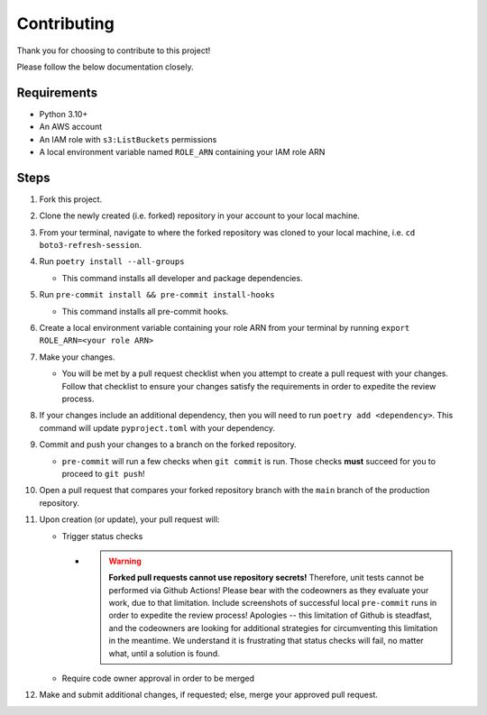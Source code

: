 Contributing
============

Thank you for choosing to contribute to this project!

Please follow the below documentation closely.

Requirements
------------

- Python 3.10+
- An AWS account
- An IAM role with ``s3:ListBuckets`` permissions
- A local environment variable named ``ROLE_ARN`` containing your IAM role ARN

Steps
-----

1. Fork this project.
2. Clone the newly created (i.e. forked) repository in your account to your local machine.
3. From your terminal, navigate to where the forked repository was cloned to your local machine, i.e. ``cd boto3-refresh-session``.
4. Run ``poetry install --all-groups``
   
   * This command installs all developer and package dependencies.

5. Run ``pre-commit install && pre-commit install-hooks``
   
   * This command installs all pre-commit hooks.

6. Create a local environment variable containing your role ARN from your terminal by running ``export ROLE_ARN=<your role ARN>``
7. Make your changes.
   
   * You will be met by a pull request checklist when you attempt to create a pull request with your changes. Follow that checklist to ensure your changes satisfy the requirements in order to expedite the review process.

8. If your changes include an additional dependency, then you will need to run ``poetry add <dependency>``. This command will update ``pyproject.toml`` with your dependency.
9. Commit and push your changes to a branch on the forked repository.
   
   * ``pre-commit`` will run a few checks when ``git commit`` is run. Those checks **must** succeed for you to proceed to ``git push``!

10.  Open a pull request that compares your forked repository branch with the ``main`` branch of the production repository.
11.  Upon creation (or update), your pull request will:

     *  Trigger status checks

        *  .. warning::
               **Forked pull requests cannot use repository secrets!** Therefore, unit tests cannot be performed via Github Actions! Please bear with the codeowners as they evaluate your work, due to that limitation. Include screenshots of successful local ``pre-commit`` runs in order to expedite the review process! Apologies -- this limitation of Github is steadfast, and the codeowners are looking for additional strategies for circumventing this limitation in the meantime. We understand it is frustrating that status checks will fail, no matter what, until a solution is found.
     
     *  Require code owner approval in order to be merged

12.  Make and submit additional changes, if requested; else, merge your approved pull request.